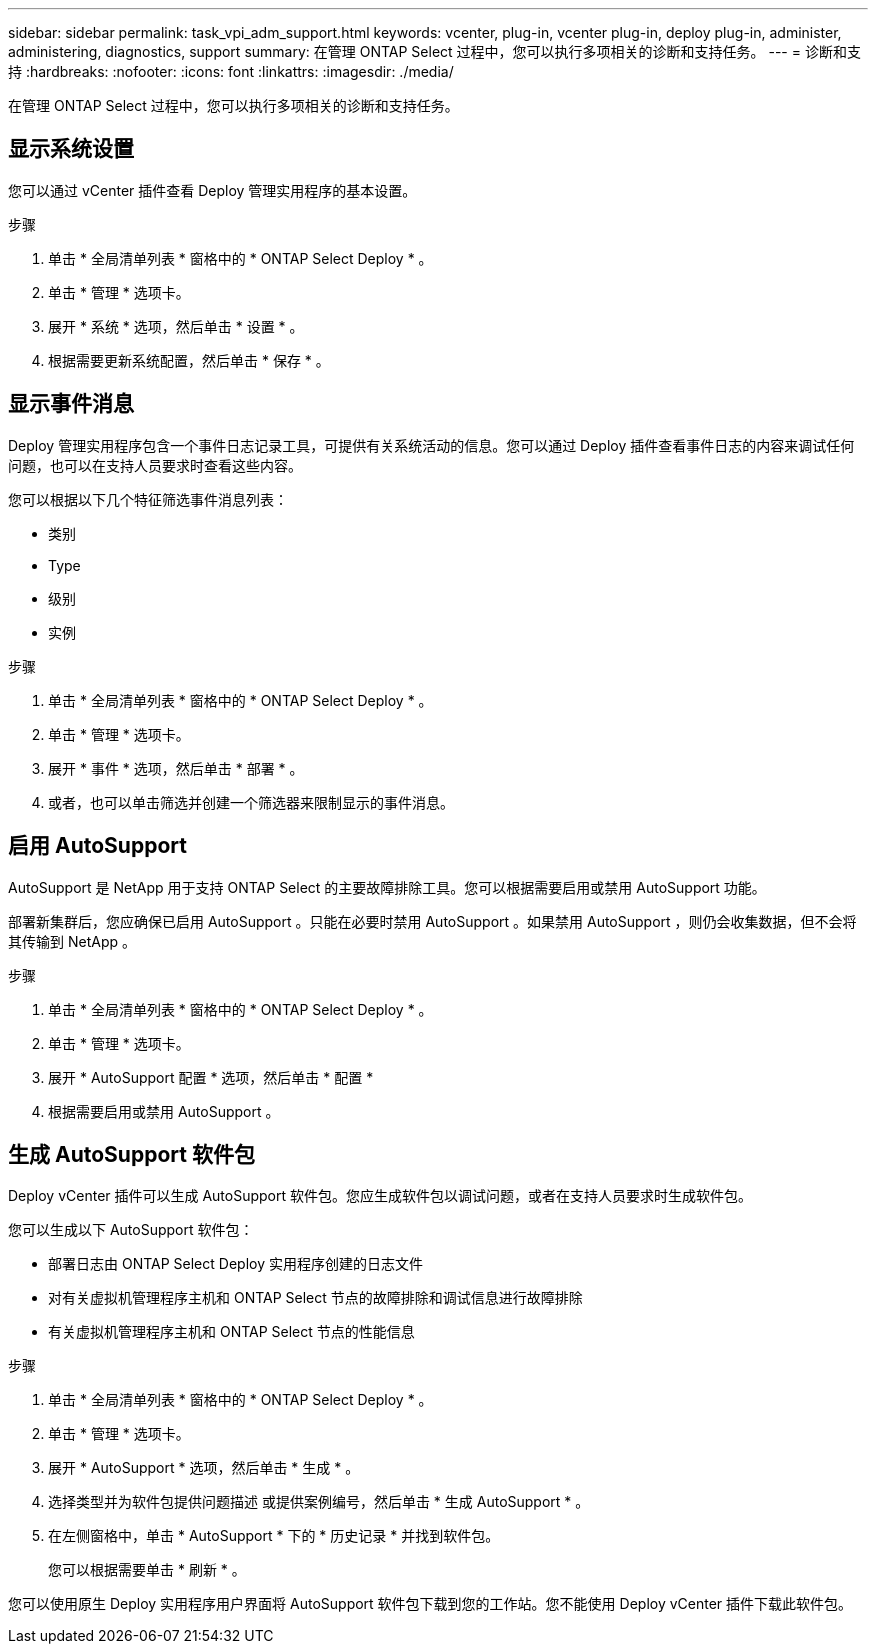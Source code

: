 ---
sidebar: sidebar 
permalink: task_vpi_adm_support.html 
keywords: vcenter, plug-in, vcenter plug-in, deploy plug-in, administer, administering, diagnostics, support 
summary: 在管理 ONTAP Select 过程中，您可以执行多项相关的诊断和支持任务。 
---
= 诊断和支持
:hardbreaks:
:nofooter: 
:icons: font
:linkattrs: 
:imagesdir: ./media/


[role="lead"]
在管理 ONTAP Select 过程中，您可以执行多项相关的诊断和支持任务。



== 显示系统设置

您可以通过 vCenter 插件查看 Deploy 管理实用程序的基本设置。

.步骤
. 单击 * 全局清单列表 * 窗格中的 * ONTAP Select Deploy * 。
. 单击 * 管理 * 选项卡。
. 展开 * 系统 * 选项，然后单击 * 设置 * 。
. 根据需要更新系统配置，然后单击 * 保存 * 。




== 显示事件消息

Deploy 管理实用程序包含一个事件日志记录工具，可提供有关系统活动的信息。您可以通过 Deploy 插件查看事件日志的内容来调试任何问题，也可以在支持人员要求时查看这些内容。

您可以根据以下几个特征筛选事件消息列表：

* 类别
* Type
* 级别
* 实例


.步骤
. 单击 * 全局清单列表 * 窗格中的 * ONTAP Select Deploy * 。
. 单击 * 管理 * 选项卡。
. 展开 * 事件 * 选项，然后单击 * 部署 * 。
. 或者，也可以单击筛选并创建一个筛选器来限制显示的事件消息。




== 启用 AutoSupport

AutoSupport 是 NetApp 用于支持 ONTAP Select 的主要故障排除工具。您可以根据需要启用或禁用 AutoSupport 功能。

部署新集群后，您应确保已启用 AutoSupport 。只能在必要时禁用 AutoSupport 。如果禁用 AutoSupport ，则仍会收集数据，但不会将其传输到 NetApp 。

.步骤
. 单击 * 全局清单列表 * 窗格中的 * ONTAP Select Deploy * 。
. 单击 * 管理 * 选项卡。
. 展开 * AutoSupport 配置 * 选项，然后单击 * 配置 *
. 根据需要启用或禁用 AutoSupport 。




== 生成 AutoSupport 软件包

Deploy vCenter 插件可以生成 AutoSupport 软件包。您应生成软件包以调试问题，或者在支持人员要求时生成软件包。

您可以生成以下 AutoSupport 软件包：

* 部署日志由 ONTAP Select Deploy 实用程序创建的日志文件
* 对有关虚拟机管理程序主机和 ONTAP Select 节点的故障排除和调试信息进行故障排除
* 有关虚拟机管理程序主机和 ONTAP Select 节点的性能信息


.步骤
. 单击 * 全局清单列表 * 窗格中的 * ONTAP Select Deploy * 。
. 单击 * 管理 * 选项卡。
. 展开 * AutoSupport * 选项，然后单击 * 生成 * 。
. 选择类型并为软件包提供问题描述 或提供案例编号，然后单击 * 生成 AutoSupport * 。
. 在左侧窗格中，单击 * AutoSupport * 下的 * 历史记录 * 并找到软件包。
+
您可以根据需要单击 * 刷新 * 。



您可以使用原生 Deploy 实用程序用户界面将 AutoSupport 软件包下载到您的工作站。您不能使用 Deploy vCenter 插件下载此软件包。
